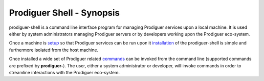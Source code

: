 ===================================
Prodiguer Shell - Synopsis
===================================

prodiguer-shell is a command line interface program for managing Prodiguer services upon a local machine.  It is used either by system administrators managing Prodiguer servers or by developers working upon the Prodiguer eco-system.

Once a machine is `setup <https://github.com/Prodiguer/prodiguer-shell/blob/master/docs/os-setup.rst>`_ so that Prodiguer services can be run upon it `installation <https://github.com/Prodiguer/prodiguer-shell/blob/master/docs/installation.rst>`_ of the prodiguer-shell is simple and furthermore isolated from the host machine.

Once installed a wide set of Prodiguer related `commands <https://github.com/Prodiguer/prodiguer-shell/blob/master/docs/usage.rst>`_ can be invoked from the command line (supported commands are prefixed by **prodiguer-**).  The user, either a system administrator or developer, will invoke commands in order to streamline interactions with the Prodiguer eco-system.
